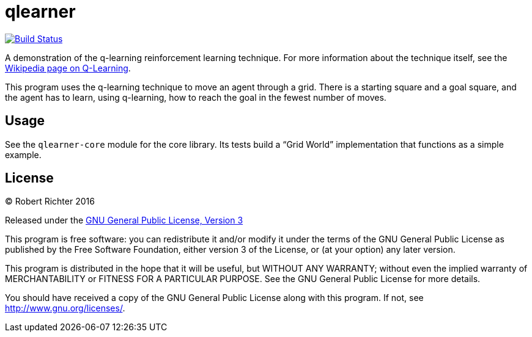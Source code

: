 = qlearner
:travispage: https://travis-ci.org/Cantido/qlearner
:travisimage: https://travis-ci.org/Cantido/qlearner.svg?branch=master

image::{travisimage}[alt="Build Status", link={travispage}]


A demonstration of the q-learning reinforcement learning technique. For more
information about the technique itself, see the
link:https://en.wikipedia.org/wiki/Q_learning[Wikipedia page on Q-Learning].

This program uses the q-learning technique to move an agent through a grid.
There is a starting square and a goal square, and the agent has to
learn, using q-learning, how to reach the goal in the fewest number of moves.

== Usage

See the `qlearner-core` module for the core library. Its tests build a
"`Grid World`" implementation that functions as a simple example.

License
-------

(C) Robert Richter 2016

Released under the link:http://www.gnu.org/licenses/gpl.html[GNU General Public License, Version 3]

This program is free software: you can redistribute it and/or modify
it under the terms of the GNU General Public License as published by
the Free Software Foundation, either version 3 of the License, or
(at your option) any later version.

This program is distributed in the hope that it will be useful,
but WITHOUT ANY WARRANTY; without even the implied warranty of
MERCHANTABILITY or FITNESS FOR A PARTICULAR PURPOSE.  See the
GNU General Public License for more details.

You should have received a copy of the GNU General Public License
along with this program.  If not, see http://www.gnu.org/licenses/.